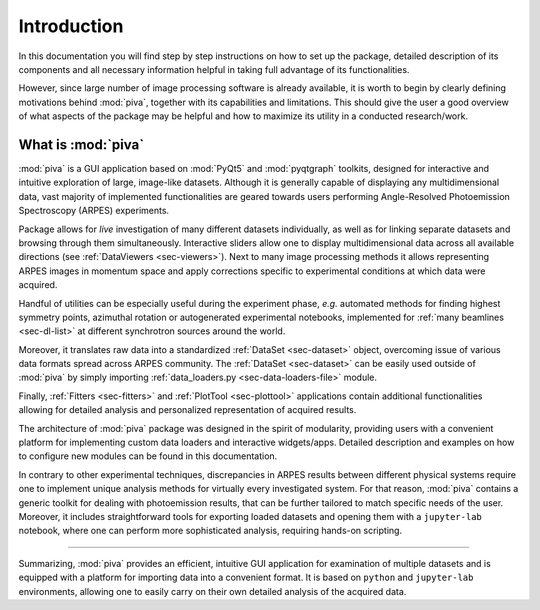 .. _sec-intro:

Introduction
============


In this documentation you will find step by step instructions on how to set up
the package, detailed description of its components and all necessary
information helpful in taking full advantage of its functionalities.

However, since large number of image processing software is already available,
it is worth to begin by clearly defining motivations behind :mod:`piva`,
together with its capabilities and limitations. This should give the user a
good overview of what aspects of the package may be helpful and how to
maximize its utility in a conducted research/work.


What is :mod:`piva`
-------------------

:mod:`piva` is a GUI application based on :mod:`PyQt5` and :mod:`pyqtgraph`
toolkits, designed for interactive and intuitive exploration of large,
image-like datasets. Although it is generally capable of displaying any
multidimensional data, vast majority of implemented functionalities are
geared towards users performing Angle-Resolved Photoemission Spectroscopy
(ARPES) experiments.

Package allows for *live* investigation of many different datasets
individually, as well as for linking separate datasets and browsing through
them simultaneously. Interactive sliders allow one to display multidimensional
data across all available directions (see :ref:`DataViewers <sec-viewers>`).
Next to many image processing methods it allows representing ARPES images in
momentum space and apply corrections specific to experimental conditions at
which data were acquired.

Handful of utilities can be especially useful during the experiment phase,
*e.g.* automated methods for finding highest symmetry points, azimuthal
rotation or autogenerated experimental notebooks, implemented for :ref:`many
beamlines <sec-dl-list>` at different synchrotron sources around the world.

Moreover, it translates raw data into a standardized
:ref:`DataSet <sec-dataset>` object, overcoming issue of various data formats
spread across ARPES community. The :ref:`DataSet <sec-dataset>` can be easily
used outside of :mod:`piva` by simply importing
:ref:`data_loaders.py <sec-data-loaders-file>` module.

Finally, :ref:`Fitters <sec-fitters>` and :ref:`PlotTool <sec-plottool>`
applications contain additional functionalities allowing for detailed analysis
and personalized representation of acquired results.

The architecture of :mod:`piva` package was designed in the spirit of
modularity, providing users with a convenient platform for implementing custom
data loaders and interactive widgets/apps. Detailed description and examples on
how to configure new modules can be found in this documentation.

In contrary to other experimental techniques, discrepancies in ARPES results
between different physical systems require one to implement unique analysis
methods for virtually every investigated system. For that reason, :mod:`piva`
contains a generic toolkit for dealing with photoemission results, that can be
further tailored to match specific needs of the user. Moreover, it includes
straightforward tools for exporting loaded datasets and opening them with a
``jupyter-lab`` notebook, where one can perform more sophisticated analysis,
requiring hands-on scripting.


----

Summarizing, :mod:`piva` provides an efficient, intuitive GUI application
for examination of multiple datasets and is equipped with a platform for
importing data into a convenient format. It is based on ``python`` and
``jupyter-lab`` environments, allowing one to easily carry on their own
detailed analysis of the acquired data.
